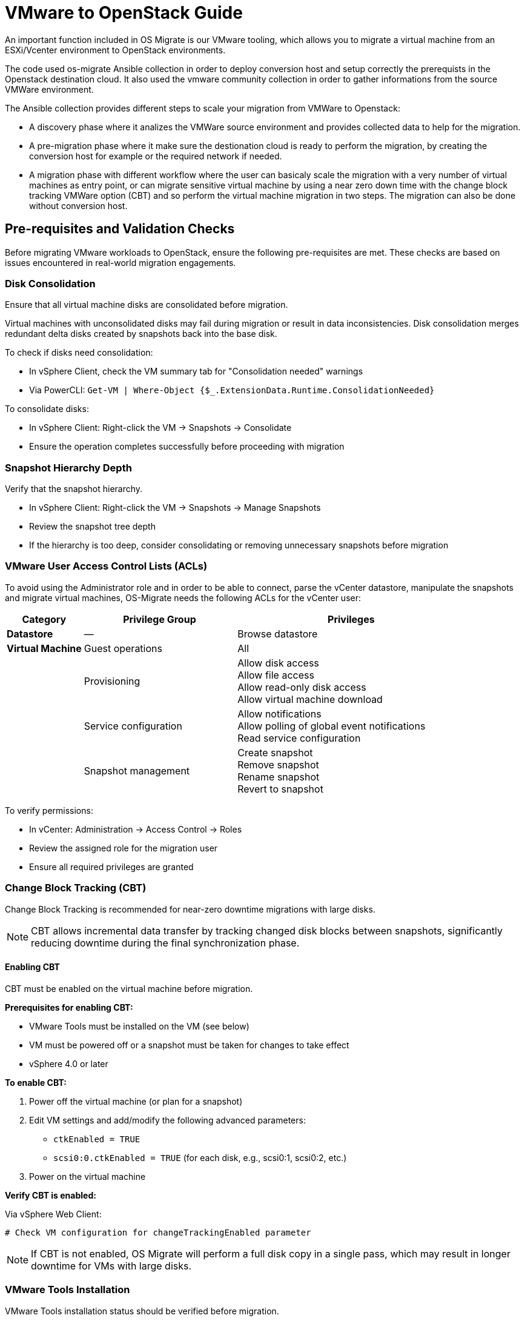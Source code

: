 
[id="os-migrate-vmware-guide_vmware"]


= VMware to OpenStack Guide

An important function included in OS Migrate is our VMware tooling,
which allows you to migrate a virtual machine from an ESXi/Vcenter environment
to OpenStack environments.

The code used os-migrate Ansible collection in order to deploy conversion host and setup
correctly the prerequists in the Openstack destination cloud.
It also used the vmware community collection in order to gather informations from the source
VMWare environment.

The Ansible collection provides different steps to scale your migration from VMWare to Openstack:

* A discovery phase where it analizes the VMWare source environment and provides collected data
to help for the migration.
* A pre-migration phase where it make sure the destionation cloud is ready to perform the migration,
by creating the conversion host for example or the required network if needed.
* A migration phase with different workflow where the user can basicaly scale the migration with
a very number of virtual machines as entry point, or can migrate sensitive virtual machine by using
a near zero down time with the change block tracking VMWare option (CBT) and so perform the virtual
machine migration in two steps. The migration can also be done without conversion host.

== Pre-requisites and Validation Checks

Before migrating VMware workloads to OpenStack, ensure the following pre-requisites are met.
These checks are based on issues encountered in real-world migration engagements.

=== Disk Consolidation

Ensure that all virtual machine disks are consolidated before migration.

Virtual machines with unconsolidated disks may fail during migration or result in data inconsistencies.
Disk consolidation merges redundant delta disks created by snapshots back into the base disk.

To check if disks need consolidation:

* In vSphere Client, check the VM summary tab for "Consolidation needed" warnings
* Via PowerCLI: `Get-VM | Where-Object {$_.ExtensionData.Runtime.ConsolidationNeeded}`

To consolidate disks:

* In vSphere Client: Right-click the VM → Snapshots → Consolidate
* Ensure the operation completes successfully before proceeding with migration

=== Snapshot Hierarchy Depth

Verify that the snapshot hierarchy.

* In vSphere Client: Right-click the VM → Snapshots → Manage Snapshots
* Review the snapshot tree depth
* If the hierarchy is too deep, consider consolidating or removing unnecessary snapshots before migration

=== VMware User Access Control Lists (ACLs)

To avoid using the Administrator role and in order to be able to connect, parse the vCenter datastore, manipulate the snapshots and migrate virtual machines, OS-Migrate needs the following ACLs for the vCenter user:

[cols="1,2,3"]
|===
|Category |Privilege Group |Privileges

|**Datastore**
|—
|Browse datastore

|**Virtual Machine**
|Guest operations
|All

|
|Provisioning
|Allow disk access +
Allow file access +
Allow read-only disk access +
Allow virtual machine download

|
|Service configuration
|Allow notifications +
Allow polling of global event notifications +
Read service configuration

|
|Snapshot management
|Create snapshot +
Remove snapshot +
Rename snapshot +
Revert to snapshot
|===

To verify permissions:

* In vCenter: Administration → Access Control → Roles
* Review the assigned role for the migration user
* Ensure all required privileges are granted

=== Change Block Tracking (CBT)

Change Block Tracking is recommended for near-zero downtime migrations with large disks.

[NOTE]
====
CBT allows incremental data transfer by tracking changed disk blocks between snapshots,
significantly reducing downtime during the final synchronization phase.
====

==== Enabling CBT

CBT must be enabled on the virtual machine before migration.

**Prerequisites for enabling CBT:**

* VMware Tools must be installed on the VM (see below)
* VM must be powered off or a snapshot must be taken for changes to take effect
* vSphere 4.0 or later

**To enable CBT:**

. Power off the virtual machine (or plan for a snapshot)
. Edit VM settings and add/modify the following advanced parameters:
** `ctkEnabled = TRUE`
** `scsi0:0.ctkEnabled = TRUE` (for each disk, e.g., scsi0:1, scsi0:2, etc.)

. Power on the virtual machine

**Verify CBT is enabled:**

Via vSphere Web Client:
[source,bash]
----
# Check VM configuration for changeTrackingEnabled parameter
----

[NOTE]
====
If CBT is not enabled, OS Migrate will perform a full disk copy in a single pass,
which may result in longer downtime for VMs with large disks.
====

=== VMware Tools Installation

VMware Tools installation status should be verified before migration.

**Importance:**

* **For standard migrations:** Recommended but not mandatory
** Improves guest OS detection and metadata gathering
** Enables graceful shutdown capabilities
** Provides better VM customization options post-migration

* **For CBT-based migrations:** Mandatory
** CBT functionality requires VMware Tools to be installed
** Without VMware Tools, CBT cannot be enabled or used

**To check VMware Tools status:**

Via vSphere Client:

* Select the VM and check the Summary tab
* Look for "VMware Tools" status: should show "Running" or "OK"
* Status of "Not installed" or "Not running" indicates action is needed

Via PowerCLI:
[source,powershell]
----
Get-VM <vm-name> | Select Name, @{N='Tools Status';E={$_.ExtensionData.Guest.ToolsStatus}}
----

**To install VMware Tools:**

. In vSphere Client: Right-click the VM → Guest OS → Install VMware Tools
. Follow the guest OS-specific installation process
. Verify the installation completes successfully

[WARNING]
====
Attempting a CBT-based migration without VMware Tools installed will fail.
Ensure VMware Tools are installed and running before enabling CBT.
====

== Workflow

There is different ways to run the migration from VMWare to OpenStack.

* The default is by using nbdkit server with a conversion host (an Openstack instance hosted in the destination cloud).
This way allow the user to use the CBT option and approach a zero downtime. It can also run the migration in one time cycle.
* The second one by using virt-v2v binding with a conversion host. Here you can use a conversion
host (Openstack instance) already deployed or you can let OS-Migrate deployed a conversion host
for you.
* A third way is available where you can skip the conversion host and perform the migration on a Linux machine, the volume
migrated and converted will be upload a Glance image or can be use later as a Cinder volume. This way is not recommended if
you have big disk or a huge amount of VMs to migrate: the performance are really slower than with the other ways.

All of these are configurable with Ansible boolean variables.

== Features and supported OS

=== Features

The following features are availables:

* Discovery mode
* Network mapping
* Port creation and mac addresses mapping
* Openstack flavor mapping and creation
* Migration with nbdkit server with change block tracking feature (CBT)
* Migration with virt-v2v
* Upload migrate volume via Glance
* Multi disks migration
* Multi nics
* Parallel migration on a same conversion host
* Ansible Automation Platform (AAP)


=== Supported OS

Currently we are supporting the following matrice:

[cols="1,1,1,1"]
|===
|OS Family|Version|Supported & Tested|Not Tested Yet

|RHEL
|9.4
|Yes
|-

|RHEL
|9.3 and lower
|Yes
|-


|RHEL
|8.5
|Yes
|-

|RHEL
|8.4 and lower
|-
|Yes

|CentOS
|9
|Yes
|-

|CentOS
|8
|Yes
|-

|Ubuntu Server
|24
|Yes
|-

|Windows
|10
|Yes
|-

|Windows Server
|2k22
|Yes
|-

|Suse
|X
|Yes
|-
|===


=== Nbdkit migration example

image::images/osm-migration-nbdkit-vmware-workflow-with-osm.drawio.svg[Ndbkit]


=== Nbdkit migration example with the Change Block Tracking

==== Step 1: The data are copied and the change ID from the VMware disk are set to the Cinder volume as metadata

[NOTE]
====
The conversion cannot be made at this moment, and the OS instance is not created.
This functionality can be used for large disks with a lot of data to transfer. It helps avoid a prolonged service interruption.

image::images/osm-migration-nbdkit-vmware-workflow-with-osm_cbt_step1.svg[CBT Step 1]

==== Step 2: OSM compare the source (VMware disk) and the destination (Openstack Volume) change ID

[NOTE]
====
If the change IDs are not equal, the changed blocks between the source and destination are synced.
Then, the conversion to libvirt/KVM is triggered, and the OpenStack instance is created.
This allows for minimal downtime for the VMs.
====

image::images/osm-migration-nbdkit-vmware-workflow-with-osm_cbt_step2.svg[CBT Step 2]


=== Migration demo from an AEE

The content of the Ansible Execution Environment could be find here:

https://github.com/os-migrate/aap/blob/main/aae-container-file

And the live demo here:

https://www.youtube.com/watch?v=XnEQ8WVGW64[Migration from VMware to OpenStack]

=== Running migration

==== Conversion host

You can use os_migrate.os_migration collection to deploy a conversion, but you can
easily create your conversion host manually.

A conversion host is basically an OpenStack instance.

[NOTE]
====
Important: If you want to take benefit of the current supported OS, it's highly recommended to use a *CentOS-10* release or *RHEL-9.5* and superior. If you want to use other Linux distribution, make sure the virtio-win package is equal or higher than 1.40 version.

[source,bash]
----
curl -O -k https://cloud.centos.org/centos/10-stream/x86_64/images/CentOS-Stream-GenericCloud-10-20250217.0.x86_64.qcow2

# Create OpenStack image:
openstack image create --disk-format qcow2 --file CentOS-Stream-GenericCloud-10-20250217.0.x86_64.qcow2 CentOS-Stream-GenericCloud-10-20250217.0.x86_64.qcow2

# Create flavor, security group and network if needed
openstack server create --flavor x.medium --image 14b1a895-5003-4396-888e-1fa55cd4adf8  \
  --key-name default --network private   vmware-conv-host
openstack server add floating ip vmware-conv-host 192.168.18.205
----

==== VMware VDDK setup

===== Download and extract the VMware VDDK

. In a browser, navigate to the VMware VDDK download page.
. Select version 8.0.1 and download the archive.
. Save the archive in a temporary directory and extract it:

[source,bash]
----
tar -xzf VMware-vix-disklib-<version>.x86_64.tar.gz
----

You can then specify the library path via:

[source,yaml]
----
conversion_host_vmware_vix_disklib: /usr/lib/vmware-vix-disklib
----

If you want to skip the `conversion_host` role entirely, specify the library path on the migrator instead:

[source,yaml]
----
import_workloads_libdir: /usr/lib/vmware-vix-disklib
----

==== Inventory, Variables files and Ansible command:

**inventory.yml**

[source,yaml]
----
migrator:
  hosts:
    localhost:
      ansible_connection: local
      ansible_python_interpreter: "{{ ansible_playbook_python }}"
conversion_host:
  hosts:
    192.168.18.205:
      ansible_ssh_user: cloud-user
      ansible_ssh_private_key_file: key
----

**myvars.yml:**

[source,yaml]
----
# if you run the migration from an Ansible Execution Environment (AEE)
# set this to true:
runner_from_aee: true

# osm working directory:
os_migrate_vmw_data_dir: /opt/os-migrate
copy_openstack_credentials_to_conv_host: false

# Re-use an already deployed conversion host:
already_deploy_conversion_host: true

# If no mapped network then set the openstack network:
openstack_private_network: 81cc01d2-5e47-4fad-b387-32686ec71fa4

# Security groups for the instance:
security_groups: ab7e2b1a-b9d3-4d31-9d2a-bab63f823243
use_existing_flavor: true
# key pair name, could be left blank
ssh_key_name: default
# network settings for openstack:
os_migrate_create_network_port: true
copy_metadata_to_conv_host: true
used_mapped_networks: false

vms_list:
  - rhel-9.4-1
----

**secrets.yml:**

[source,yaml]
----
# VMware parameters:
esxi_hostname: 10.0.0.7
vcenter_hostname: 10.0.0.7
vcenter_username: root
vcenter_password: root
vcenter_datacenter: Datacenter

os_cloud_environ: psi-rhos-upgrades-ci
dst_cloud:
  auth:
    auth_url: https://keystone-public-openstack.apps.ocp-4-16.standalone
    username: admin
    project_id: xyz
    project_name: admin
    user_domain_name: Default
    password: openstack
  region_name: regionOne
  interface: public
  insecure: true
  identity_api_version: 3
----

**Ansible command:**

[source,bash]
----
ansible-playbook -i inventory.yml os_migrate.vmware_migration_kit.migration -e @secrets.yml -e @myvars.yml
----

== Usage

You can find a "how to" here, to start from sratch with a container:
https://gist.github.com/matbu/003c300fd99ebfbf383729c249e9956f

Clone repository or install from ansible galaxy

[source,bash]
----
git clone https://github.com/os-migrate/vmware-migration-kit
ansible-galaxy collection install os_migrate.vmware_migration_kit
----

=== Nbdkit (default)

Edit vars.yaml file and add our own setting:

[source,yaml]
----
esxi_hostname: ********
vcenter_hostname: *******
vcenter_username: root
vcenter_password: *****
vcenter_datacenter: Datacenter
----

If you already have a conversion host, or if you want to re-used a previously deployed one:

[source,yaml]
----
already_deploy_conversion_host: true
----

Then specify the Openstack credentials:

[source,yaml]
----
# OpenStack destination cloud auth parameters:
dst_cloud:
  auth:
    auth_url: https://openstack.dst.cloud:13000/v3
    username: tenant
    project_id: xyz
    project_name: migration
    user_domain_name: osm.com
    password: password
  region_name: regionOne
  interface: public
  identity_api_version: 3

# OpenStack migration parameters:
# Use mapped networks or not:
used_mapped_networks: true
network_map:
  VM Network: private

# If no mapped network then set the openstack network:
openstack_private_network: 81cc01d2-5e47-4fad-b387-32686ec71fa4

# Security groups for the instance:
security_groups: 4f077e64-bdf6-4d2a-9f2c-c5588f4948ce
use_existing_flavor: true

os_migrate_create_network_port: false

# OS-migrate parameters:
# osm working directory:
os_migrate_vmw_data_dir: /opt/os-migrate

# Set this to true if the Openstack "dst_cloud" is a clouds.yaml file
# other, if the dest_cloud is a dict of authentication parameters, set
# this to false:
copy_openstack_credentials_to_conv_host: false

# Teardown
# Set to true if you want osm to delete everything on the destination cloud.
os_migrate_tear_down: true

# VMs list
vms_list:
  - rhel-1
  - rhel-2
----

=== OpenStack Flavor

When using VMware as a source, there are several ways to handle the flavor for the resulting OpenStack instance. VMware has no native flavor concept, so OS-Migrate supports:

. Find the closest matching flavor
** Enable:
   [source,yaml]
   ----
   use_existing_flavor: true
   ----
** If no flavor matches, OS‑Migrate will create one automatically.

. Create a new flavor for each VM
** The created flavor name follows:
   `osm-vmware-<vm_name>-<random_id>` (example: `osm-vmware-myvm-9999`).

. Provide a specific flavor UUID
** Force usage of an existing flavor:
   [source,yaml]
   ----
   flavor_uuid: <your_flavor_uuid>
   ----
** Useful to define custom properties for host aggregation or targeted placement.

=== Virt‑v2v

Provide the following additional information when using virt‑v2v:

[source,yaml]
----
# virt‑v2v parameters
vddk_thumbprint: XX:XX:XX
vddk_libdir: /usr/lib/vmware-vix-disklib
----

Generate the thumbprint of your VMware source cloud with:

[source,bash]
----
openssl s_client -connect ESXI_SERVER_NAME:443 </dev/null | \
  openssl x509 -in /dev/stdin -fingerprint -sha1 -noout
----

=== Running migration from local shared NFS
OS-Migrate can migrate directly from a local shared directory mounted on the
conversion host. If the VMware virtual machines are located on an NFS datastore
that is accessible to the conversion host, you can mount the NFS storage on the
conversion host and provide the path to the NFS mount point.

OS-Migrate will then directly consume the disks of the virtual machines located
on the NFS mount point. Configure the Ansible variable to specify your mount
point as follows:

[source,yaml]
----
import_workloads_local_disk_path: "/srv/nfs"
----

[NOTE]
====
In this mode, only cold migration is supported.
====

=== Ansible configuration

Create an invenvoty file, and replace the conv_host_ip by the ip address of your
conversion host:

[source,yaml]
----
migrator:
  hosts:
    localhost:
      ansible_connection: local
      ansible_python_interpreter: "{{ ansible_playbook_python }}"
conversion_host:
  hosts:
    conv_host_ip:
      ansible_ssh_user: cloud-user
      ansible_ssh_private_key_file: /home/stack/.ssh/conv-host
----

Then run the migration with:

[source,bash]
----
ansible-playbook -i localhost_inventory.yml os_migrate.vmware_migration_kit.migration -e @vars.yaml
----

=== Running Migration outside of Ansible

You can also run migration outside of Ansible because the Ansible module are written in Golang.
The binaries are located in the plugins directory.

From your conversion host (or an Openstack instance inside the destination cloud) you need to export
Openstack variables:

[source,bash]
----
 export OS_AUTH_URL=https://keystone-public-openstack.apps.ocp-4-16.standalone
 export OS_PROJECT_NAME=admin
 export OS_PASSWORD=admin
 export OS_USERNAME=admin
 export OS_DOMAIN_NAME=Default
 export OS_PROJECT_ID=xyz
----

Then create the argument json file, for example:

[source,json]
----
cat <<EOF > args.json
{
		"user": "root",
		"password": "root",
		"server": "10.0.0.7",
		"vmname": "rhel-9.4-3",
		"cbtsync": false,
		"dst_cloud": {
			"auth": {
				"auth_url": "https://keystone-public-openstack.apps.ocp-4-16.standalone",
				"username": "admin",
				"project_id": "xyz",
				"project_name": "admin",
				"user_domain_name": "Default",
				"password": "admin"
			},
			"region_name": "regionOne",
			"interface": "public",
			"identity_api_version": 3
		}
}
EOF
----

Then execute the `migrate` binary:

[source,bash]
----
pushd vmware-migration-kit/vmware_migration_kit
./plugins/modules/migrate/migrate
----

You can see the logs into:

[source,bash]
----
tail -f /tmp/osm-nbdkit.log
----

== Troubleshooting

=== Connectivity from Conversion Host to VMware

Ensure network and name resolution are properly configured before running migrations.

* Port 902 must be reachable from the conversion host:
  [source,bash]
  ----
  curl -v telnet://<vcenter_ip>:902
  # or
  nc -zv <vcenter_ip> 902
  ----
  The connection should succeed.

* vCenter FQDN resolution
  Ensure the vCenter hostname resolves from the conversion host. If necessary, update `/etc/hosts`:
  [source,bash]
  ----
  echo "<vcenter_ip> vcenter.domain.local" | sudo tee -a /etc/hosts
  ----

=== OpenStack Metadata service

If the metadata service is not reachable you may see errors like:

```
Failed to fetch metadata: Get "http://169.254.169.254/openstack/latest/meta_data.json": dial tcp 169.254.169.254:80: connect: no route to host
```

As a workaround you can set a manual instance UUID in the import playbook:

[source,yaml]
----
import_workloads_instance_uuid: <uuid>
----

=== Enable Debugging Flags During Migration

Increase verbosity and capture detailed debug information by setting:

[source,yaml]
----
import_workloads_debug: true
----

OS-Migrate creates a unique log file per migration on the conversion host under `/tmp`, and in case of failure pulls it back to the OS-Migrate work directory (default `/opt/os-migrate`) under a folder named after the VM. The log naming format is:
`osm-nbdkit-<vm-name>-<random-id>.log`.

[source,bash]
----
tail -f /tmp/osm-nbdkit-<vm-name>-<random-id>.log
----

=== NBDKit errors

If you encounter:

```
nbdkit: error: server has no export named '': No such file or directory
```

Common causes:

1. Port 902 not open between conversion host and vCenter.
2. vCenter FQDN not resolvable.
3. Malformed `nbdkit` command (invalid characters or parameters).

=== Manual debug procedure

You can replay the commands manually for troubleshooting.

==== Step 1 – Run `nbdkit` manually

Run the command shown in the logs with `--verbose` and wrap the VMDK path in double quotes:

[source,bash]
----
nbdkit --verbose vddk ".../guest-00001.vmdk"
----

If the migration snapshot has been deleted, remove the snapshot option and use the base disk instead.

==== Step 2 – Run `nbdcopy` in another shell

Run the `nbdcopy` command as shown in the logs and observe `nbdkit` output. You should see:
`vddk: config_complete.`

==== Step 3 – Analyze authentication and paths

At this point, authentication was already verified by the migration process. The VMDK path is returned by the VMware API, typically:
`[Datastore 1] path/to/the/guest-00001.vmdk`.
